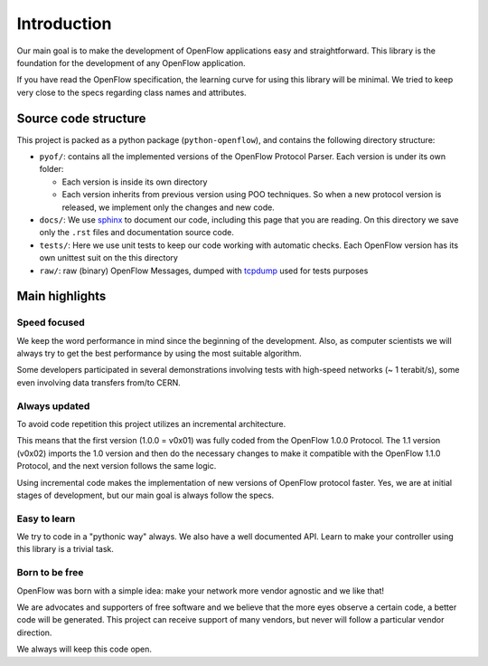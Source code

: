 Introduction
============

Our main goal is to make the development of OpenFlow applications easy and
straightforward. This library is the foundation for the development of any
OpenFlow application.

If you have read the OpenFlow specification, the learning curve for using this
library will be minimal. We tried to keep very close to the specs regarding
class names and attributes.

Source code structure
---------------------

This project is packed as a python package (``python-openflow``), and contains
the following directory structure:

* ``pyof/``: contains all the implemented versions of the OpenFlow Protocol
  Parser. Each version is under its own folder:

  * Each version is inside its own directory

  * Each version inherits from previous version using POO techniques. So
    when a new protocol version is released, we implement only the changes and
    new code.

* ``docs/``: We use sphinx_ to document our code, including this page that you
  are reading. On this directory we save only the ``.rst`` files and
  documentation source code.

* ``tests/``: Here we use unit tests to keep our code working with automatic
  checks. Each OpenFlow version has its own unittest suit on the this directory

* ``raw/``: raw (binary) OpenFlow Messages, dumped with tcpdump_ used for tests
  purposes

Main highlights
---------------

Speed focused
~~~~~~~~~~~~~

We keep the word performance in mind since the beginning of the development.
Also, as computer scientists we will always try to get the best performance by
using the most suitable algorithm.

Some developers participated in several demonstrations involving tests with
high-speed networks (~ 1 terabit/s), some even involving data transfers from/to
CERN.

Always updated
~~~~~~~~~~~~~~

To avoid code repetition this project utilizes an incremental architecture.

This means that the first version (1.0.0 = v0x01) was fully coded from the
OpenFlow 1.0.0 Protocol. The 1.1 version (v0x02) imports the 1.0 version and
then do the necessary changes to make it compatible with the OpenFlow 1.1.0
Protocol, and the next version follows the same logic.

Using incremental code makes the implementation of new versions of OpenFlow
protocol faster. Yes, we are at initial stages of development, but our main goal
is always follow the specs.

Easy to learn
~~~~~~~~~~~~~

We try to code in a "pythonic way" always. We also have a well documented API.
Learn to make your controller using this library is a trivial task.

Born to be free
~~~~~~~~~~~~~~~

OpenFlow was born with a simple idea: make your network more vendor agnostic and
we like that!

We are advocates and supporters of free software and we believe that the more
eyes observe a certain code, a better code will be generated. This project can
receive support of many vendors, but never will follow a particular vendor
direction.

We always will keep this code open.

.. _sphinx: http://sphinx.pocoo.org/
.. _tcpdump: http://www.tcpdump.org/
